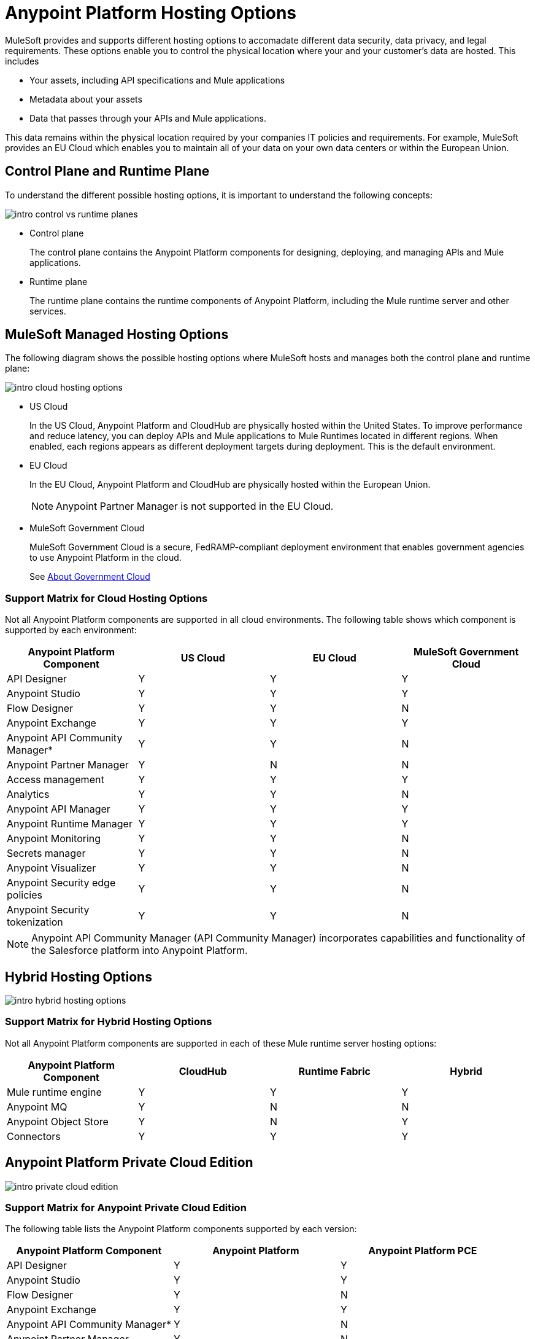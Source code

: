 = Anypoint Platform Hosting Options

MuleSoft provides and supports different hosting options to accomadate different data security, data privacy, and legal requirements. These options enable you to control the physical location where your and your customer's data are hosted. This includes

* Your assets, including API specifications and Mule applications
* Metadata about your assets
* Data that passes through your APIs and Mule applications.

This data remains within the physical location required by your companies IT policies and requirements. For example, MuleSoft provides an EU Cloud which enables you to maintain all of your data on your own data centers or within the European Union.

== Control Plane and Runtime Plane

To understand the different possible hosting options, it is important to understand the following concepts:

image::intro-control-vs-runtime-planes.bnp[]

* Control plane
+
The control plane contains the Anypoint Platform components for designing, deploying, and managing APIs and Mule applications.

* Runtime plane
+
The runtime plane contains the runtime components of Anypoint Platform, including the Mule runtime server and other services.

== MuleSoft Managed Hosting Options

The following diagram shows the possible hosting options where MuleSoft hosts and manages both the control plane and runtime plane:

image::intro-cloud-hosting-options.bmp[]

* US Cloud
+
In the US Cloud, Anypoint Platform and CloudHub are physically hosted within the United States. To improve performance and reduce latency, you can deploy APIs and Mule applications to Mule Runtimes located in different regions. When enabled, each regions appears as different deployment targets during deployment. This is the default environment.

* EU Cloud
+
In the EU Cloud, Anypoint Platform and CloudHub are physically hosted within the European Union.
+
[NOTE]
Anypoint Partner Manager is not supported in the EU Cloud.

* MuleSoft Government Cloud
+
MuleSoft Government Cloud is a secure, FedRAMP-compliant deployment environment that enables government agencies to use Anypoint Platform in the cloud.
+
See xref:gov-cloud::index.adoc[About Government Cloud]

=== Support Matrix for Cloud Hosting Options

Not all Anypoint Platform components are supported in all cloud environments. The following table shows which component is supported by each environment:

[%header,cols="4*a"]
|===
| Anypoint Platform Component | US Cloud | EU Cloud | MuleSoft Government Cloud
| API Designer | Y | Y | Y
| Anypoint Studio | Y | Y | Y
| Flow Designer | Y | Y | N
| Anypoint Exchange | Y | Y | Y
| Anypoint API Community Manager* | Y | Y | N
| Anypoint Partner Manager | Y | N | N
| Access management | Y | Y | Y
| Analytics | Y | Y | N
| Anypoint API Manager | Y | Y | Y
| Anypoint Runtime Manager | Y | Y | Y
| Anypoint Monitoring | Y | Y | N
| Secrets manager | Y | Y | N
| Anypoint Visualizer | Y | Y | N
| Anypoint Security edge policies | Y | Y | N
| Anypoint Security tokenization | Y | Y | N
|===

[NOTE]
Anypoint API Community Manager (API Community Manager) incorporates capabilities and functionality of the Salesforce platform into Anypoint Platform.

== Hybrid Hosting Options

image::intro-hybrid-hosting-options.bmp[]

=== Support Matrix for Hybrid Hosting Options

Not all Anypoint Platform components are supported in each of these Mule runtime server hosting options:

[%header,cols="4*a"]
|===
| Anypoint Platform Component | CloudHub | Runtime Fabric | Hybrid
| Mule runtime engine | Y | Y | Y
| Anypoint MQ | Y | N | N
| Anypoint Object Store | Y | N | Y
| Connectors | Y | Y | Y
|===

== Anypoint Platform Private Cloud Edition

image:intro-private-cloud-edition.bmp[]

=== Support Matrix for Anypoint Private Cloud Edition

The following table lists the Anypoint Platform components supported by each version:

[%header,cols="3*a"]
|===
| Anypoint Platform Component | Anypoint Platform | Anypoint Platform PCE
| API Designer | Y | Y
| Anypoint Studio | Y | Y
| Flow Designer | Y | N
| Anypoint Exchange | Y | Y
| Anypoint API Community Manager* | Y | N
| Anypoint Partner Manager | Y | N
| Access management | Y | Y
| Analytics | Y | N
| Anypoint API Manager | Y | Y
| Anypoint Runtime Manager | Y | Y (Insight not supported)
| Anypoint Monitoring | Y | N
| Secrets manager | Y | N
| Anypoint Visualizer | Y | N
| Anypoint Security edge policies | Y | N
| Anypoint Security tokenization | Y | N
|===

[NOTE]
Anypoint API Community Manager (API Community Manager) incorporates capabilities and functionality of the Salesforce platform into Anypoint Platform.
